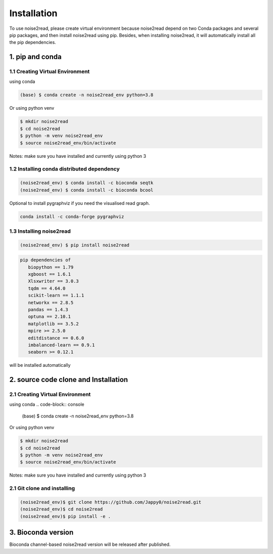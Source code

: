 ============
Installation
============

To use noise2read, please create virtual environment because noise2read depend on two Conda packages and several pip packages, and then install noise2read using pip. Besides, when installing noise2read, it will automatically install all the pip dependencies. 

1. pip and conda
<<<<<<<<<<<<<<<<

1.1 Creating Virtual Environment
--------------------------------
using conda

.. code-block:: console

   (base) $ conda create -n noise2read_env python=3.8

Or 
using python venv

.. code-block:: console

   $ mkdir noise2read
   $ cd noise2read
   $ python -m venv noise2read_env
   $ source noise2read_env/bin/activate

Notes: make sure you have installed and currently using python 3

1.2 Installing conda distributed dependency
-------------------------------------------

.. code-block:: console

   (noise2read_env) $ conda install -c bioconda seqtk
   (noise2read_env) $ conda install -c bioconda bcool

Optional to install pygraphviz if you need the visualised read graph.

.. code-block:: console

   conda install -c conda-forge pygraphviz

1.3 Installing noise2read
--------------------

.. code-block:: console

   (noise2read_env) $ pip install noise2read

.. code-block:: console

   pip dependencies of
      biopython == 1.79
      xgboost == 1.6.1
      Xlsxwriter == 3.0.3
      tqdm == 4.64.0
      scikit-learn == 1.1.1
      networkx == 2.8.5
      pandas == 1.4.3
      optuna == 2.10.1
      matplotlib == 3.5.2
      mpire >= 2.5.0
      editdistance == 0.6.0
      imbalanced-learn == 0.9.1
      seaborn >= 0.12.1

will be installed automatically

2. source code clone and Installation
<<<<<<<<<<<<<<<<<<<<<<<<<<<<<<<<<<<<< 
2.1 Creating Virtual Environment 
--------------------------------
using conda
.. code-block:: console

   (base) $ conda create -n noise2read_env python=3.8

Or 
using python venv

.. code-block:: console

   $ mkdir noise2read
   $ cd noise2read
   $ python -m venv noise2read_env
   $ source noise2read_env/bin/activate

Notes: make sure you have installed and currently using python 3

2.1 Git clone and installing
--------------------------------
.. code-block:: console

   (noise2read_env)$ git clone https://github.com/Jappy0/noise2read.git
   (noise2read_env)$ cd noise2read
   (noise2read_env)$ pip install -e .

3. Bioconda version
<<<<<<<<<<<<<<<<<<<

Bioconda channel-based noise2read version will be released after published.